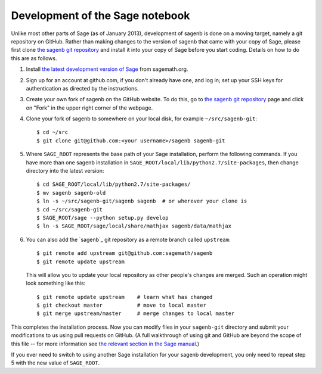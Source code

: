 ================================
Development of the Sage notebook
================================

Unlike most other parts of Sage (as of January 2013), development of
sagenb is done on a moving target, namely a git repository on GitHub.
Rather than making changes to the version of sagenb that came with your
copy of Sage, please first clone `the sagenb git repository`_ and
install it into your copy of Sage before you start coding. Details on
how to do this are as follows.

#.  Install `the latest development version of Sage`_ from sagemath.org.

#.  Sign up for an account at github.com, if you don't already have one,
    and log in; set up your SSH keys for authentication as directed by
    the instructions.

#.  Create your own fork of sagenb on the GitHub website. To do this, go
    to `the sagenb git repository`_ page and click on "Fork" in the
    upper right corner of the webpage.

#.  Clone your fork of sagenb to somewhere on your local disk, for
    example ``~/src/sagenb-git``::

        $ cd ~/src
        $ git clone git@github.com:<your username>/sagenb sagenb-git

#.  Where ``SAGE_ROOT`` represents the base path of your Sage
    installation, perform the following commands. If you have more than one
    sagenb installation in ``SAGE_ROOT/local/lib/python2.7/site-packages``,
    then change directory into the latest version::

        $ cd SAGE_ROOT/local/lib/python2.7/site-packages/
        $ mv sagenb sagenb-old
        $ ln -s ~/src/sagenb-git/sagenb sagenb  # or wherever your clone is
        $ cd ~/src/sagenb-git
        $ SAGE_ROOT/sage --python setup.py develop
        $ ln -s SAGE_ROOT/sage/local/share/mathjax sagenb/data/mathjax

#.  You can also add the `sagenb`_ git repository as a remote branch
    called ``upstream``::

        $ git remote add upstream git@github.com:sagemath/sagenb
        $ git remote update upstream

    This will allow you to update your local repository as other
    people's changes are merged. Such an operation might look something
    like this::

        $ git remote update upstream    # learn what has changed
        $ git checkout master           # move to local master
        $ git merge upstream/master     # merge changes to local master

This completes the installation process. Now you can modify files in
your ``sagenb-git`` directory and submit your modifications to us using pull
requests on GitHub. (A full walkthrough of using git and GitHub are
beyond the scope of this file -- for more information see `the relevant
section in the Sage manual`_.)

If you ever need to switch to using another Sage installation for your
sagenb development, you only need to repeat step 5 with the new value of
``SAGE_ROOT``.


.. _the sagenb git repository: http://github.com/sagemath/sagenb
.. _the latest development version of Sage: 
    http://sagemath.org/download-latest.html
.. _the relevant section in the Sage manual:
    http://sagemath.org/doc/developer/sagenb/index.html

